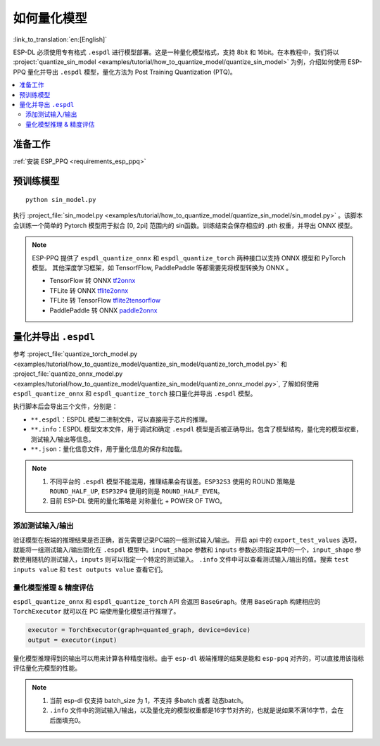 如何量化模型
===============

:link_to_translation:`en:[English]`

ESP-DL 必须使用专有格式 ``.espdl`` 进行模型部署。这是一种量化模型格式，支持 8bit 和 16bit。在本教程中，我们将以 :project:`quantize_sin_model <examples/tutorial/how_to_quantize_model/quantize_sin_model>` 为例，介绍如何使用 ESP-PPQ 量化并导出  ``.espdl`` 模型，量化方法为 Post Training Quantization (PTQ)。

.. contents::
  :local:
  :depth: 2

准备工作
---------

:ref:`安装 ESP_PPQ <requirements_esp_ppq>`

预训练模型
-----------

::

   python sin_model.py

执行 :project_file:`sin_model.py <examples/tutorial/how_to_quantize_model/quantize_sin_model/sin_model.py>` 。该脚本会训练一个简单的 Pytorch 模型用于拟合 [0, 2pi] 范围内的 sin函数。训练结束会保存相应的 .pth 权重，并导出 ONNX 模型。

.. note::

   ESP-PPQ 提供了 ``espdl_quantize_onnx`` 和 ``espdl_quantize_torch`` 两种接口以支持 ONNX 模型和 PyTorch 模型。
   其他深度学习框架，如 TensorfFlow, PaddlePaddle 等都需要先将模型转换为 ONNX 。

   - TensorFlow 转 ONNX `tf2onnx <https://github.com/onnx/tensorflow-onnx>`__
   - TFLite 转 ONNX `tflite2onnx <https://github.com/zhenhuaw-me/tflite2onnx>`__
   - TFLite 转 TensorFlow `tflite2tensorflow <https://github.com/PINTO0309/tflite2tensorflow>`__
   - PaddlePaddle 转 ONNX `paddle2onnx <https://github.com/PaddlePaddle/Paddle2ONNX>`__

量化并导出  ``.espdl``
------------------------

参考 :project_file:`quantize_torch_model.py <examples/tutorial/how_to_quantize_model/quantize_sin_model/quantize_torch_model.py>` 和 :project_file:`quantize_onnx_model.py <examples/tutorial/how_to_quantize_model/quantize_sin_model/quantize_onnx_model.py>`, 了解如何使用 ``espdl_quantize_onnx`` 和 ``espdl_quantize_torch`` 接口量化并导出  ``.espdl`` 模型。

执行脚本后会导出三个文件，分别是：

- ``**.espdl``：ESPDL 模型二进制文件，可以直接用于芯片的推理。
- ``**.info``：ESPDL 模型文本文件，用于调试和确定  ``.espdl`` 模型是否被正确导出。包含了模型结构，量化完的模型权重，测试输入/输出等信息。
- ``**.json``：量化信息文件，用于量化信息的保存和加载。

.. note::

   1. 不同平台的 ``.espdl`` 模型不能混用，推理结果会有误差。``ESP32S3`` 使用的 ROUND 策略是 ``ROUND_HALF_UP``, ``ESP32P4`` 使用的则是 ``ROUND_HALF_EVEN``。
   2. 目前 ESP-DL 使用的量化策略是 对称量化 + POWER OF TWO。

.. _add_test_input_output:

添加测试输入/输出
^^^^^^^^^^^^^^^^^^^^

验证模型在板端的推理结果是否正确，首先需要记录PC端的一组测试输入/输出。 开启 api 中的 ``export_test_values`` 选项，就能将一组测试输入/输出固化在  ``.espdl`` 模型中。``input_shape`` 参数和 ``inputs`` 参数必须指定其中的一个，``input_shape`` 参数使用随机的测试输入，``inputs`` 则可以指定一个特定的测试输入。 ``.info`` 文件中可以查看测试输入/输出的值。搜索 ``test inputs value`` 和 ``test outputs value`` 查看它们。


量化模型推理 & 精度评估
^^^^^^^^^^^^^^^^^^^^^^^^^^

``espdl_quantize_onnx`` 和 ``espdl_quantize_torch`` API 会返回 ``BaseGraph``。使用 ``BaseGraph`` 构建相应的 ``TorchExecutor`` 就可以在 PC 端使用量化模型进行推理了。

.. code-block:: python

   executor = TorchExecutor(graph=quanted_graph, device=device)
   output = executor(input)

量化模型推理得到的输出可以用来计算各种精度指标。由于 ``esp-dl`` 板端推理的结果是能和 ``esp-ppq`` 对齐的，可以直接用该指标评估量化完模型的性能。

.. note::

   1. 当前 esp-dl 仅支持 batch_size 为 1，不支持 多batch 或者 动态batch。
   2. ``.info`` 文件中的测试输入/输出，以及量化完的模型权重都是16字节对齐的，也就是说如果不满16字节，会在后面填充0。